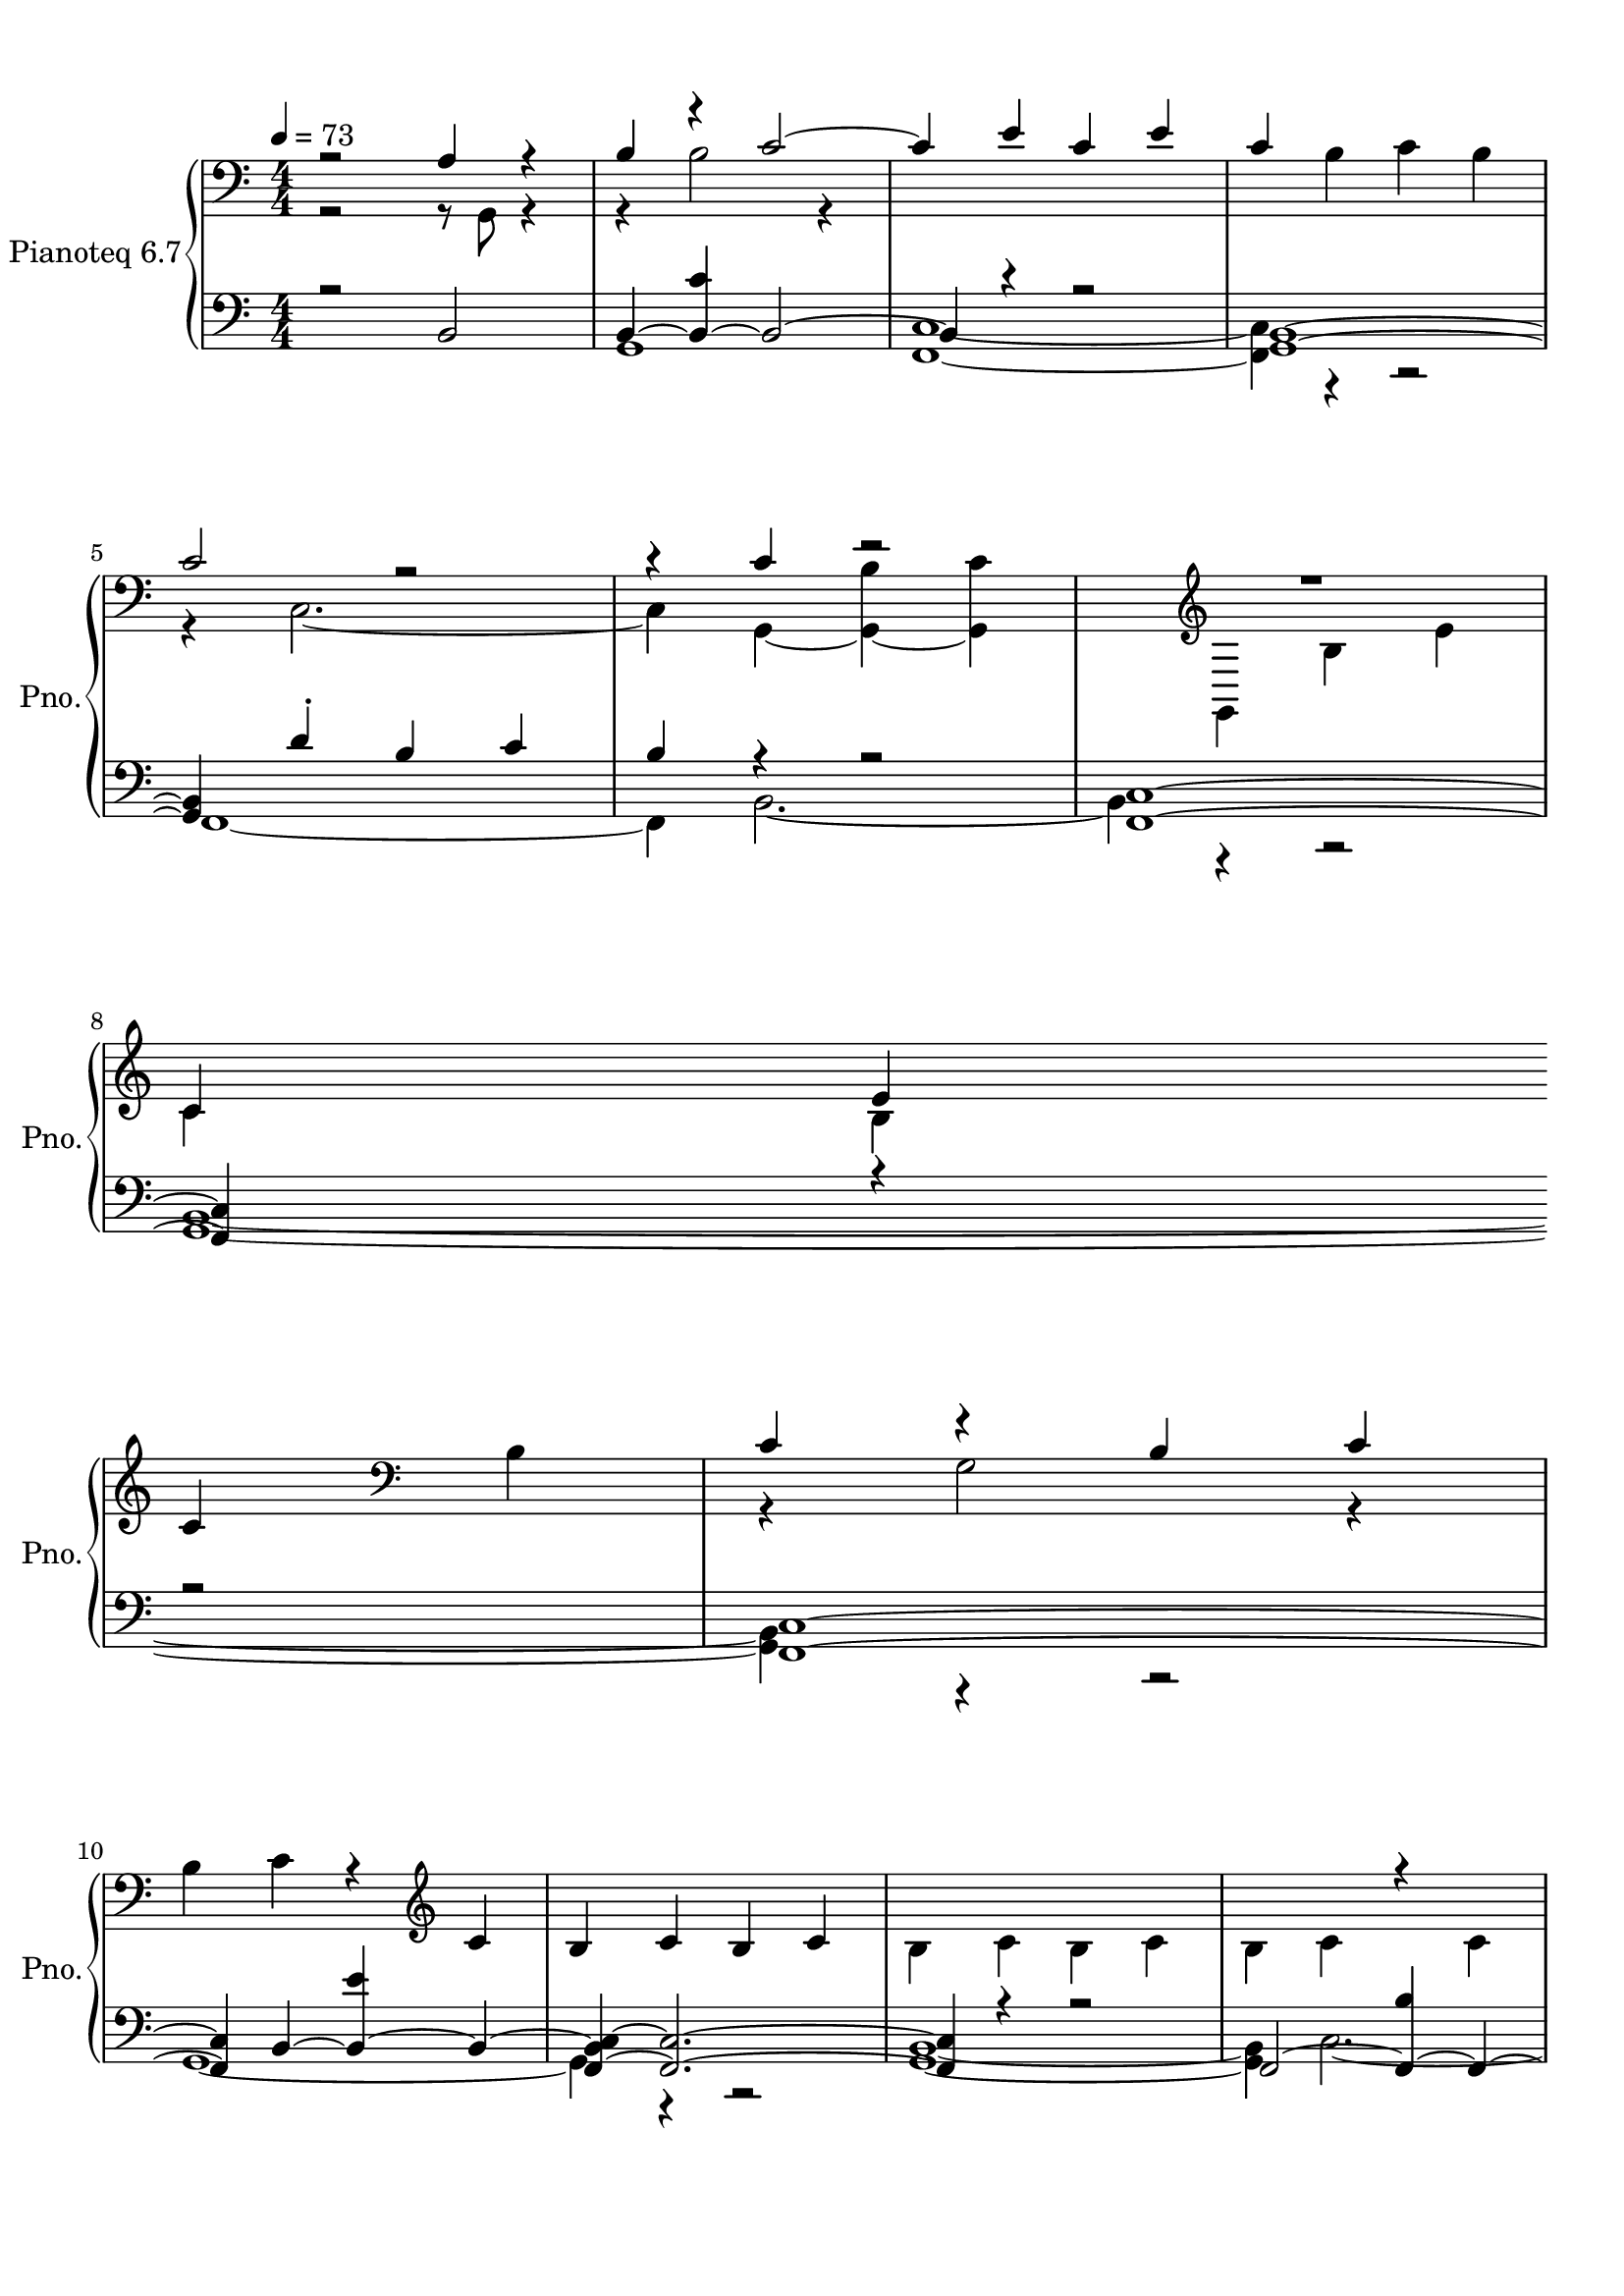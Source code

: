 \version "2.22.1"
% automatically converted by musicxml2ly from /home/metaxis/records/scores/2020-12-09_1041_(Wednesday)_777_notes,_496_seconds.musicxml
\pointAndClickOff

\header {
  encodingsoftware =  "MuseScore 3.6.2"
  encodingdate =  "2021-10-27"
}

#(set-global-staff-size 20.158742857142858)
\paper {

  paper-width = 21.01\cm
  paper-height = 29.69\cm
  top-margin = 1.0\cm
  bottom-margin = 2.0\cm
  left-margin = 1.0\cm
  right-margin = 1.0\cm
  indent = 1.6161538461538463\cm
  short-indent = 0.3402429149797571\cm
}
\layout {
  \context {
    \Score
    skipBars = ##t
    autoBeaming = ##f
  }
}
PartPOneVoiceOne =  {
  \clef "bass" \numericTimeSignature\time 4/4 \key c \major | % 1
  \tempo 4=73 r2 \stemUp a4 r4 | % 2
  \stemUp b4 r4 \stemUp c'2 ~ | % 3
  \stemUp c'4 \stemUp e'4 \stemUp c'4 \stemUp e'4 | % 4
  \stemUp c'4 \clef "bass" \stemDown b4 \stemDown c'4 \stemDown b4 | % 5
  \stemUp c'2 r2 | % 6
  r4 \stemUp c'4 r2 | % 7
  R1 \clef "treble" \break | % 8
  \stemUp c'4 \stemUp e'4 \stemUp c'4 \clef "bass" \stemDown b4 | % 9
  \stemUp c'4 r4 \stemUp b4 \stemUp c'4 | \barNumberCheck #10
  \stemDown b4 \stemDown c'4 r4 \clef "treble" \stemUp c'4 | % 11
  \stemUp b4 \stemUp c'4 \stemUp b4 \stemUp c'4 | % 12
  \stemDown b4 \stemDown c'4 \stemDown b4 \stemDown c'4 | % 13
  \stemDown b4 \stemDown c'4 r4 \stemDown c'4 \break | % 14
  \stemUp b4 \stemUp b,4 ~ \stemUp <b, b>4 ~ \stemUp <b, c'>4 ~ | % 15
  \stemUp <b, b>4 r4 \stemUp b4 \stemUp c'4 | % 16
  \stemUp b2 r2 | % 17
  \stemDown b4 \stemDown g4 \stemDown b4 \stemDown c'4 | % 18
  \stemDown b4 \stemDown g2. | % 19
  r4 \clef "treble" \stemUp c'4 \stemUp e'4 \stemUp c'4 |
  \barNumberCheck #20
  \stemUp b4 \stemUp c'4 \stemUp e'4 \clef "bass" \stemDown c'4 \break
  | % 21
  r8 \stemUp c'4. ~ \stemUp c'4 r4 | % 22
  \stemUp <g, b>2 ~ ~ \stemUp <g, b c'>4 ~ ~ \stemUp <g, c'>4 ~ ~ | % 23
  \stemDown <g, c'>4 \stemDown e'4 \stemDown b4 \stemDown c'4 | % 24
  \stemDown b4 \stemDown g4 \stemDown b4 \stemDown g4 | % 25
  \stemUp b4 \stemUp c'4 r4 \stemUp b4 | % 26
  \stemUp c'4 \stemUp g4 \stemUp b4 \stemUp c'4 | % 27
  \stemDown b4 \clef "treble" \stemUp e'4 \stemUp c'4 \stemUp b4
  \break | % 28
  \stemUp c'4 \stemUp g4 \clef "bass" \stemDown b4 \stemDown c'4 | % 29
  r8 \stemUp g4. r4 \stemUp c'4 | \barNumberCheck #30
  \stemUp b4 \stemUp g4 r8 \stemUp c'8 \stemUp b4 | % 31
  \stemDown g4 \stemDown e'4 r4 \clef "treble" \stemUp b4 | % 32
  \stemUp c'4 \stemUp e'4 \stemUp c'4 \stemUp b4 | % 33
  \stemUp c'4 \clef "bass" r4 \stemUp b4 \stemUp c'4 \break | % 34
  \stemDown b4 \stemDown c'4 \stemDown b4 \clef "treble" \stemUp c'4 | % 35
  \stemUp b4 \stemUp e'4 \stemUp b4 \stemUp c'4 | % 36
  \stemDown b4 \stemDown e'4 \stemDown b4 \stemDown c'4 | % 37
  \stemUp b4 r4 \stemUp b4 ~ \stemUp <b c'>4 | % 38
  r2 \stemUp c'2 | % 39
  r4 \clef "treble" \stemUp e'2 r4 \pageBreak | \barNumberCheck #40
  \stemUp c'4 \stemUp e'4 \stemUp c'4 \clef "bass" \stemDown b4 | % 41
  \stemUp c'4 \stemUp e'4 \stemUp c'4 r4 | % 42
  \stemUp c'2 \stemUp b4 r4 | % 43
  \stemUp c'2 \stemUp b2 | % 44
  g1 | % 45
  <b, c'>1 | % 46
  e'1 | % 47
  b1 | % 48
  \stemDown c'4 \stemDown b4 \stemDown g4 \stemDown b4 | % 49
  \stemDown c'4 \stemDown b4 \stemDown g4 \stemDown b4 |
  \barNumberCheck #50
  \stemDown c'4 \stemDown b4 \stemDown g4 \stemDown b4 \break | % 51
  \stemUp c'4 \stemUp e'4 r4 \stemUp b4 ~ | % 52
  \stemUp b4 \clef "bass" \stemDown g4 \stemDown b4 \stemDown c'4 | % 53
  \stemDown b4 \stemDown g4 \stemDown b4 \stemDown c'4 | % 54
  \stemDown b4 \stemDown g4 \stemDown b4 \stemDown c'4 | % 55
  r4 \stemUp e'4 r4 \stemUp b4 ~ | % 56
  \stemUp b4 r4 r2 | % 57
  \stemDown b4 \stemDown c'2 \stemDown g4 | % 58
  r2 r4 \stemUp b4 ~ \break | % 59
  \stemUp b4 r4 r2 | \barNumberCheck #60
  \stemDown c'2 \stemDown b2 | % 61
  \stemDown e'4 r4 \stemDown b4 \stemDown c'4 | % 62
  \stemDown g4 \stemDown b4 \stemDown c'4 \stemDown b4 | % 63
  \stemDown g4 r4 \stemDown c'4 \stemDown b4 | % 64
  r4 \stemUp b4 \stemUp c'4 \stemUp b4 | % 65
  \stemDown g4 \stemDown b4 \clef "treble" \stemUp c'4 \stemUp b4 | % 66
  \stemUp e'4 \stemUp c'4 \stemUp b4 \stemUp c'4 \break | % 67
  \stemUp g4 r4 \stemUp c'4 \stemUp b4 | % 68
  \stemUp e'4 \stemUp c'4 \stemUp b4 \stemUp c'4 | % 69
  \stemDown g4 \stemDown b4 \stemDown c'4 \stemDown b4 |
  \barNumberCheck #70
  \stemDown g4 \stemDown b4 \stemDown g4 \stemDown b4 | % 71
  \stemDown g4 \stemDown b4 \stemDown g4 \stemDown b4 | % 72
  \stemUp c'4 \stemUp b4 \stemUp c'4 \stemUp b4 | % 73
  \stemUp e'4 r4 \stemUp e'4 ~ \stemUp <c' e'>4 ~ | % 74
  \stemUp c'2 \stemUp e'4 \stemUp c'4 \break | % 75
  \stemUp e'4 \stemUp c'4 \stemUp e'4 \stemUp c'4 | % 76
  r2 \clef "bass" \stemUp c'4 r4 | % 77
  R1 | % 78
  r4 \stemUp b2 r4 | % 79
  \stemUp c'4 \stemUp b4 \stemUp e'4 \stemUp c'4 | \barNumberCheck #80
  \stemUp b4 \stemUp c'4 \clef "bass" \stemDown g4 \stemDown b4 | % 81
  \stemDown c'4 \stemDown b4 \stemDown g4 \stemDown b4 | % 82
  r2 \stemUp c'4 r4 \break | % 83
  R1 | % 84
  \stemDown g4 \stemDown b4 \stemDown g4 \stemDown b4 | % 85
  r4 \stemUp b4 \stemUp g4 r4 | % 86
  r4 \stemUp b4 \stemUp f,4 ~ \stemUp <f, e'>4 ~ | % 87
  \stemDown <f, c'>4 ~ \stemDown <f, e'>4 \stemDown c'4 \stemDown e'4
  | % 88
  r2 \stemUp c'4 r4 | % 89
  r2 \stemUp b4 r4 \pageBreak | \barNumberCheck #90
  \stemUp b2 \clef "treble" r4 \stemUp b4 | % 91
  R1 \clef "bass" | % 92
  \stemUp c'8 [ \stemUp b8 ] r8 \stemUp b8 ~ \stemUp <b c'>4 \stemUp b4
  | % 93
  \stemUp g4 r4 \clef "treble" r8 \stemUp f'8 \stemUp e'4 ~ \break | % 94
  \stemUp e'2 ~ \times 2/3 {
    \stemUp e'4 \stemUp b4 \stemUp c'4
  }
  | % 95
  r2 \stemUp e'2 ~ | % 96
  \stemUp e'2 r4 r8 \stemUp b8 ~ | % 97
  \stemUp b4 r4 r2 | % 98
  r2 r8 \stemUp c'4. -. | % 99
  \stemUp c'4 \stemUp b4 \stemUp e'2 ~ | \barNumberCheck #100
  \stemUp e'2 r8 \stemUp b4. | % 101
  \stemUp b2 ~ \stemUp <b e'>4 ~ \stemUp e'4 ~ \break | % 102
  \stemUp e'2 \stemUp b4 ~ \stemUp <b c'>4 | % 103
  r4 \stemUp c'2. | % 104
  c'1 | % 105
  \times 4/5  {
    \stemDown g4 \stemDown b4 \stemDown c'4 \stemDown b2 ~
  }
  | % 106
  \stemUp b4 \stemUp b4 \times 2/3 {
    \stemUp c'4 ~ \stemUp <b c'>4 ~ \stemUp b4 ~
  }
  | % 107
  \stemUp b2. \stemUp b4 ~ | % 108
  \stemUp b4 r4 \stemUp b2 ~ \break | % 109
  \stemDown b4 ~ \stemDown <b c'>4 \stemDown e'4 \stemDown b4 |
  \barNumberCheck #110
  r2 r4 \stemUp c'4 ~ | % 111
  \stemUp c'4 r4 \stemUp e'2 | % 112
  r2 r4 r8 \stemUp b8 ~ | % 113
  \stemUp b4 r4 r2 \clef "treble" | % 114
  \times 2/3  {
    \stemUp b2 \stemUp c'4 ~
  }
  \stemUp <b c'>4 ~ \stemUp b4 | % 115
  r2 \clef "bass" \stemUp b2 \break | % 116
  R1 | % 117
  \stemDown e'4 \stemDown b4 \stemDown c'4 \stemDown b4 | % 118
  \stemUp e'4 \clef "treble" \stemUp c'4 \stemUp b4 \stemUp c'4 | % 119
  \stemUp e'4 \stemUp c'4 \clef "bass" \stemDown b4 \stemDown g4 |
  \barNumberCheck #120
  \stemDown b4 r4 \clef "treble" \times 2/3 {
    \stemUp b4 \stemUp c'4. \stemUp e'8 ~
  }
  | % 121
  \stemUp e'4 \stemUp c'2 \stemUp c'4 ~ \break | % 122
  \stemUp c'4 \clef "bass" \stemUp c'4 ~ \stemUp <b c'>4 r8 \stemUp c8
  ~ | % 123
  \stemUp c4 ~ \stemDown <c c'>4 ~ \stemDown <c b>4 \stemDown g4 | % 124
  \stemUp b2 r2 | % 125
  \stemUp b4 \clef "treble" r4 \stemUp b4 \stemUp e'4 | % 126
  r4 \stemUp b2 \clef "bass" \stemUp b4 ~ | % 127
  b1 | % 128
  r2 \stemUp b,2 ~ \pageBreak | % 129
  \stemUp b,2. r4 | \barNumberCheck #130
  R1*2 | % 132
  \stemDown e'4 \stemDown b2. | % 133
  \stemUp e'4 r4 r4 \stemUp e'4 ~ | % 134
  \stemUp e'4 r4 r4 \stemUp b,4 ~ | % 135
  \stemUp <b, b>2. r4 | % 136
  \stemUp b2. r4 | % 137
  \stemUp g2. \stemUp b4 | % 138
  r2 r4 \stemUp c'4 ~ \break | % 139
  \stemUp c'4 r4 r4 \stemUp b4 | \barNumberCheck #140
  r4 \stemUp c'4 r4 \stemUp c'4 | % 141
  r2 r4 \stemUp e'4 | % 142
  r4 r8 \stemUp g8 ~ \stemUp g4 r4 | % 143
  \times 4/5  {
    \stemDown g4 \stemDown b4 \clef "treble" \stemUp c'4 \stemUp b4
    \stemUp e'4 ~
  }
  \break | % 144
  \stemUp <c' e'>4 \stemUp b4 \stemUp c'4 \stemUp e'4 | % 145
  \stemUp c'4 \clef "bass" \stemDown b4 \stemDown c'4 \stemDown g4 | % 146
  \stemDown b4 \stemDown c'4 \clef "treble" \stemUp e'2 ~ | % 147
  e'1 ~ | % 148
  e'1 ~ | % 149
  e'1 ~ | \barNumberCheck #150
  \stemUp e'4 r4 r2 \bar "|."
}

PartPOneVoiceTwo =  {
  \clef "bass" \numericTimeSignature\time 4/4 \key c \major | % 1
  r2 r8 \stemDown g,8 r4 | % 2
  r4 \stemDown b2 r4 s4*5 \clef "bass" s2. | % 5
  r4 \stemDown c2. ~ | % 6
  \stemDown c4 \stemDown g,4 ~ \stemDown <g, b>4 ~ \stemDown <g, c'>4
  ~ s4 \clef "treble" | % 7
  \stemDown g,4 \stemDown b4 \stemDown e'4 \stemDown c'4 \stemDown b4
  \break s4 \clef "bass" s4 | % 9
  r4 \stemDown g2 r4 s2. \clef "treble" s4*13 \break | % 14
  r4 \stemDown g4 r2 | % 15
  r4 \stemDown g2 r4 | % 16
  r4 \stemDown g4 \stemDown b4 \stemDown c'4 s4*9 \clef "treble" s1.
  \clef "bass" s4 \break | % 21
  \stemDown b4 \stemDown c2. ~ | % 22
  \stemDown c4 r4 r2 s1*2 | % 25
  r4 \stemDown c2. ~ | % 26
  \stemDown c4 r4 r2 s4 \clef "treble" s2. \break s2 \clef "bass" s2 | % 29
  \stemDown b4 \stemDown c2. ~ | \barNumberCheck #30
  \stemDown c4 r4 r2 s2. \clef "treble" s1. \clef "bass" | % 33
  r4 s4 r4 \break s2. \clef "treble" s4*9 | % 37
  r4 \stemDown g2 r4 | % 38
  \stemDown b4 \stemDown g4 r4 \stemDown g4 ~ s4 \clef "treble" | % 39
  r4 \stemDown c'4 \stemDown b4 \pageBreak s2. \clef "bass" s4 | % 41
  r2 r4 \stemDown b4 ~ | % 42
  \stemDown b4 r4 r4 \stemDown g4 ~ | % 43
  \stemDown g4 r4 r2 s1*7 \break | % 51
  r2 \stemDown c'2 s4 \clef "bass" s4*11 | % 55
  \stemDown b4 \stemDown b,4 ~ \stemDown <b, c'>4 ~ \stemDown b,4 ~ | % 56
  \stemDown <b, g>2 \stemDown b4 \stemDown c'4 s1 | % 58
  \times 2/3  {
    \stemDown b2 \stemDown c'4 ~
  }
  \stemDown c'4 r4 \break | % 59
  \stemDown g2 ~ \stemDown <g b>4 ~ \stemDown b4 s1*4 | % 64
  \stemDown g2 r2 s2 \clef "treble" s1. \break s1*6 | % 73
  r4 \stemDown c'2 r4 s1 \break s4*5 \clef "bass" | % 76
  \stemDown <e' b>4 \stemDown b,4 ~ \stemDown <b, b>4 ~ | % 77
  \stemDown <b, c'>4 ~ \stemDown <b, b>4 \stemDown c'4 \stemDown b4 | % 78
  \stemDown c'4 r4 \stemDown g4 \stemDown b4 s1. \clef "bass" s1. | % 82
  \stemDown g4 \stemDown b4 \stemDown c2 ~ \break | % 83
  \stemDown <c g>4 ~ \stemDown <c b>4 \stemDown g4 \stemDown b4 s1 | % 85
  \stemDown g2 r2 | % 86
  \stemDown g4. \stemDown c'8 ~ \stemDown c'4 r4 s1 | % 88
  \stemDown c'4 \stemDown e'4 \stemDown f,2 ~ | % 89
  \stemDown f,2 \stemDown g,4 ~ \stemDown <g, g>4 ~ \pageBreak s2
  \clef "treble" | \barNumberCheck #90
  \stemDown g,4 ~ \stemDown g,4 \stemDown g4 \stemDown c'4 r8
  \stemDown c'8 ~ \clef "bass" | % 91
  \stemDown c'8 [ \stemDown b8 ] \stemDown g4 -. \stemDown c'8 [
  \stemDown b8 ] \stemDown g4 -. | % 92
  r4 \stemDown g4 r2 \clef "treble" | % 93
  r2 \stemDown c'8. [ \stemDown c'16 ~ ] \stemDown c'4 \break s4 | % 95
  \stemDown b4 \stemDown c'4 r2 | % 96
  r4 \stemDown c'4 \stemDown b4 \stemDown c'4 -. | % 97
  e'1 ~ | % 98
  \stemDown e'2. \stemDown b4 s1 | \barNumberCheck #100
  r2 \stemDown c'4 \stemDown c'4 ~ | % 101
  \stemDown c'4 r4 r2 \break | % 102
  r4 r8 \stemDown c'8 ~ \stemDown c'4 r4 | % 103
  \stemDown b4 r4 \stemDown b8. -. [ \stemDown b16 -. ] \stemDown b4 | % 104
  \times 2/3  {
    r4 \stemDown b2 ~
  }
  \stemDown b2 s1 | % 106
  \stemDown g2 r2 | % 107
  r2 \stemDown g2 | % 108
  \stemDown c'2. r4 \break s1 | \barNumberCheck #110
  \stemDown c'4 \stemDown g4 \stemDown b4 r4 | % 111
  \stemDown b2 ~ \stemDown <c b>4 ~ \stemDown c4 ~ | % 112
  \stemDown <c b>4 ~ \stemDown <c c'>4 \stemDown e'4 \stemDown c'4 -.
  s2. \clef "treble" | % 113
  \stemDown c'4 ~ \stemDown g4 \stemDown c'4 \stemDown b4 \stemDown c'4
  s2 \clef "bass" | % 115
  r4 r8 \stemDown b,8 ~ \stemDown c'8 ~ \break | % 116
  \stemDown b,4 ~ \stemDown c'4 \stemDown b,4 ~ \stemDown b,4 ~
  \stemDown b4 \stemDown b,4 \stemDown c'4 s8 \clef "treble" | % 118
  b,1 s4 \clef "bass" s1 \clef "treble" s2 | % 121
  \stemDown b2 \stemDown b2 \break s8 \clef "bass" | % 122
  r8 -. s4 r4 \stemDown g4 s1 | % 124
  r4 \stemDown c'4 \stemDown b4 \stemDown <d g>4 -. s4 \clef "treble"
  | % 125
  r4 s4 r4 s2 \clef "bass" | % 126
  \stemDown c'4 r4 \stemDown g4. \stemDown f,8 ~ | % 127
  \stemDown <f, f, e'>2 ~ ~ ~ | % 128
  \stemDown <f, e'>2 ~ \stemDown e'2 ~ \pageBreak | % 129
  \stemDown e'4 r4 \stemDown <c b>2 ~ ~ | \barNumberCheck #130
  \stemDown <g, c b>4 ~ ~ \stemDown <g, b>2. ~ ~ | % 131
  <g, b>1 s1 | % 133
  r4 \stemDown b2. | % 134
  \stemDown b2. ~ \stemDown b8 [ \stemDown g8 ~ ] | % 135
  \stemDown g4 r4 r4 \stemDown g4 ~ | % 136
  \stemDown g4 r4 r4 \stemDown c'4 ~ | % 137
  \stemDown c'4 r4 r2 | % 138
  \stemDown e'2. \stemDown g,4 ~ \break | % 139
  \stemDown <g, g>2. r8 \stemDown c'8 ~ | \barNumberCheck #140
  \stemDown <b c'>4 r8 \stemDown g8 ~ \stemDown <g b>4 r8 \stemDown b8
  ~ | % 141
  \stemDown <g b>4 \stemDown b4 \stemDown c'8 [ \stemDown b8 ]
  \stemDown b,4 ~ | % 142
  \stemDown b,4. ~ \stemDown <f, b,>8 ~ \stemDown <f, b>4 ~ \stemDown
  <f, c'>8 ~ [ \stemDown <f, b>8 ] s1*2/5 \clef "treble" s1*3/5 \break
  s4*5 \clef "bass" s4*5 \clef "treble" s2*9 \bar "|."
}

PartPOneVoiceFive =  {
  \clef "bass" \numericTimeSignature\time 4/4 \key c \major | % 1
  r2 \stemUp b,2 | % 2
  \stemUp b,4 ~ \stemUp <b, c'>4 ~ \stemUp b,2 ~ | % 3
  \stemUp b,4 r4 r2 | % 4
  <g, b,>1 ~ ~ | % 5
  \stemUp <g, b,>4 \stemUp d'4 -. \stemUp b4 \stemUp c'4 | % 6
  \stemUp b4 r4 r2 | % 7
  <f, c>1 ~ ~ \break | % 8
  \stemUp <f, c>4 r4 r2 | % 9
  <f, c>1 ~ ~ | \barNumberCheck #10
  \stemUp <f, c>4 \stemUp b,4 ~ \stemUp <b, e'>4 ~ \stemUp b,4 ~ | % 11
  \stemUp <f, b, c>4 ~ ~ \stemUp <f, c>2. ~ ~ | % 12
  \stemUp <f, c>4 r4 r2 | % 13
  \stemUp f,2 ~ \stemUp <f, b>4 ~ \stemUp f,4 ~ \break | % 14
  \stemUp <f, g,>4 ~ \stemUp g,2. ~ | % 15
  \stemUp g,4 r4 r2 | % 16
  <g, b,>1 ~ ~ | % 17
  \stemUp <f, g, b, c>4 ~ ~ \stemUp <f, c>2. ~ ~ | % 18
  \stemUp <f, c>4 \stemUp <g, b,>2. | % 19
  R1 | \barNumberCheck #20
  <g, b,>1 ~ ~ \break | % 21
  \stemUp <g, b,>4 r4 \stemUp e'2 ~ | % 22
  \stemUp <b, e'>4 ~ \stemUp b,2. ~ | % 23
  \stemUp b,4 r4 r2 | % 24
  <g, b,>1 ~ ~ | % 25
  \stemUp <g, b,>4 r4 \stemUp e'4 r4 | % 26
  <g, b,>1 ~ ~ | % 27
  \stemUp <g, b,>4 r4 r2 \break | % 28
  <g, b,>1 ~ ~ | % 29
  \stemUp <g, b,>4 r4 \stemUp b4 r4 | \barNumberCheck #30
  <g, b,>1 ~ ~ | % 31
  \stemUp <g, b,>4 r4 \stemUp c'4 r4 | % 32
  <g, b,>1 ~ ~ | % 33
  \stemUp <g, b,>4 r4 r2 \break | % 34
  <g, b,>1 ~ ~ | % 35
  \stemUp <g, b,>4 r4 r2 | % 36
  <g, b,>1 ~ ~ | % 37
  \stemUp <g, b,>4 r4 r2 | % 38
  \stemUp b,2 ~ \stemUp <b, b>4 ~ \stemUp b,4 ~ | % 39
  \stemUp <f, b, c>4 ~ ~ \stemUp <f, c>2. ~ ~ \pageBreak |
  \barNumberCheck #40
  \stemUp <f, c>4 r4 r2 | % 41
  <f, c>1 ~ ~ | % 42
  \stemUp <f, c>2 \stemUp <g, b,>2 ~ ~ | % 43
  <g, b,>1 | % 44
  <f, c>1 | % 45
  g,1 | % 46
  <f, c>1 | % 47
  <g, b,>1 | % 48
  <f, c>1 | % 49
  <g, b,>1 | \barNumberCheck #50
  <f, c>1 \break | % 51
  R1 | % 52
  <f, c>1 ~ ~ | % 53
  \stemUp <f, c>4 r4 r2 | % 54
  <f, c>1 ~ ~ | % 55
  \stemUp <f, c>4 r4 r2 | % 56
  r4 \stemUp f,4 ~ \stemUp <f, c>2 ~ ~ | % 57
  \stemUp <f, c>2 \stemUp b,2 ~ | % 58
  b,1 ~ \break | % 59
  \stemUp <f, b, c>4 ~ ~ \stemUp <f, c>2. ~ ~ | \barNumberCheck #60
  <f, c>1 | % 61
  r8 \stemUp g,8 ~ \stemUp <g, c'>4 ~ \stemUp g,2 | % 62
  <f, c>1 | % 63
  r8 \stemUp b,8 ~ \stemUp <b, b>4 ~ \stemUp b,2 | % 64
  <f, c>1 | % 65
  <g, b,>1 | % 66
  <f, c>1 \break | % 67
  r8 \stemUp b,8 ~ \stemUp <b, b>4 ~ \stemUp b,2 | % 68
  <f, c>1 | % 69
  <g, b,>1 | \barNumberCheck #70
  <f, c>1 | % 71
  <g, b,>1 | % 72
  <f, c>1 ~ ~ | % 73
  <f, c>1 ~ ~ | % 74
  \stemUp <f, c>4 r4 \stemUp <f, c>2 ~ ~ \break | % 75
  \stemUp <f, c>2 \stemUp <f, c>2 ~ ~ | % 76
  \stemUp <f, c>2 \stemUp g,2 ~ | % 77
  \stemUp g,2 \stemUp b,2 ~ | % 78
  \stemUp b,2 ~ \stemUp <f, b, c>4 ~ ~ \stemUp <f, c>4 ~ ~ | % 79
  \stemUp <f, c>2 \stemUp <g, b,>2 ~ ~ | \barNumberCheck #80
  \stemUp <g, b,>2 \stemUp <f, c>2 ~ ~ | % 81
  \stemUp <f, c>2 \stemUp <g, b,>2 ~ ~ | % 82
  \stemUp <g, b,>2 r4 \stemUp b4 \break | % 83
  r2 \stemUp <g, b,>2 ~ ~ | % 84
  \stemUp <g, b,>2 \stemUp <f, c>2 ~ ~ | % 85
  \stemUp <f, c>2 r4 \stemUp b4 ~ | % 86
  \stemUp b4 r4 \stemUp c2 ~ | % 87
  \stemUp c2 \stemUp <g, b,>2 ~ ~ | % 88
  \stemUp <g, b,>2 r4 \stemUp e'4 | % 89
  \stemUp c'4 \stemUp e'4 \stemUp b,2 ~ \pageBreak | \barNumberCheck
  #90
  \stemUp b,2 r2 | % 91
  \stemUp <g, b,>4. ~ ~ \stemUp <g, b, b>8 ~ ~ \stemUp <g, b,>4
  \stemUp c8 ~ [ \stemUp <c b>8 ~ ] | % 92
  \stemUp c4 \stemUp <g, b,>2. | % 93
  r8 \stemUp c8 ~ \stemUp <c b>4 ~ \stemUp c2 ~ \break | % 94
  \stemUp c2 ~ \stemUp <g, b, c>4 ~ ~ \stemUp <g, b,>4 ~ ~ | % 95
  <g, b,>1 ~ ~ | % 96
  \stemUp <g, b,>2 \stemUp <f, c>2 ~ ~ | % 97
  <f, c>1 ~ ~ | % 98
  \stemUp <f, c>4 r4 \stemUp <f, c>2 ~ ~ | % 99
  <f, c>1 ~ ~ | \barNumberCheck #100
  <f, c>1 ~ ~ | % 101
  <f, c>1 ~ ~ \break | % 102
  <f, c>1 | % 103
  <f, c>1 ~ ~ | % 104
  \stemUp <f, c>2. r4 | % 105
  <f, c>1 | % 106
  <f, c>1 ~ ~ | % 107
  \stemUp <f, c>2. r4 | % 108
  R1 \break | % 109
  r2 \stemUp <f, c>2 | \barNumberCheck #110
  <f, c>1 ~ ~ | % 111
  \stemUp <f, c>2 r4 \stemUp c'4 | % 112
  r2 \stemUp <f, c>2 ~ ~ | % 113
  \stemUp <f, c>4 r4 \stemUp <f, c>2 ~ ~ | % 114
  <f, c>1 ~ ~ | % 115
  \stemUp <f, c>2 r2 \break | % 116
  r4 \stemUp e'4 r2 | % 117
  <f, c>1 | % 118
  g,1 | % 119
  <f, c>1 | \barNumberCheck #120
  r8 \stemUp g,8 ~ \stemUp <g, c'>4 ~ \stemUp g,4 ~ \stemUp <f, g, c>4
  ~ ~ | % 121
  \stemUp <f, c>2. ~ ~ \stemUp <f, g, b, c>4 ~ ~ \break | % 122
  \stemUp <g, b,>2. r4 | % 123
  \stemUp b4 r4 \stemUp <g, b,>2 ~ ~ | % 124
  \stemUp <g, b,>2. r4 | % 125
  r2 \stemUp <g, b,>2 ~ ~ | % 126
  \stemUp <g, b,>2. ~ ~ \stemUp <g, b, c>4 ~ | % 127
  c1 ~ | % 128
  \stemUp c2 r2 \pageBreak | % 129
  \stemUp g2 ~ \stemUp <f, g>4 ~ \stemUp f,4 ~ | \barNumberCheck #130
  \stemUp <f, b,>4 ~ \stemUp b,2. ~ | % 131
  b,1 | % 132
  <f, c>1 | % 133
  r2 r4 \stemUp <f, c>4 ~ ~ | % 134
  <f, c>1 | % 135
  r2 \stemUp <f, c>2 ~ ~ | % 136
  \stemUp <f, c>2. r4 | % 137
  r2 \stemUp <f, c>2 ~ ~ | % 138
  \stemUp <f, c>2. r4 \break | % 139
  r2 \stemUp <f, c>2 ~ ~ | \barNumberCheck #140
  \stemUp <f, c>2 r2 | % 141
  \stemUp <f, c>2. r8 \stemUp c'8 ~ | % 142
  \stemUp <b c'>4 \stemUp c'4 \stemUp c2 | % 143
  r2 r4 \stemUp <f, c>4 ~ ~ \break | % 144
  \stemUp <f, c>2. r4 | % 145
  r2 \stemUp <f, c>2 ~ ~ | % 146
  <f, c>1 ~ ~ | % 147
  <f, c>1 ~ ~ | % 148
  <f, c>1 ~ ~ | % 149
  <f, c>1 ~ ~ | \barNumberCheck #150
  \stemUp <f, c>4 r4 r2 \bar "|."
}

PartPOneVoiceSix =  {
  \clef "bass" \numericTimeSignature\time 4/4 \key c \major s1 | % 2
  g,1 | % 3
  <f, c>1 ~ ~ | % 4
  \stemDown <f, c>4 r4 r2 | % 5
  f,1 ~ | % 6
  \stemDown f,4 \stemDown b,2. ~ | % 7
  \stemDown b,4 r4 r2 \break | % 8
  <g, b,>1 ~ ~ | % 9
  \stemDown <g, b,>4 r4 r2 | \barNumberCheck #10
  g,1 ~ | % 11
  \stemDown g,4 r4 r2 | % 12
  <g, b,>1 ~ ~ | % 13
  \stemDown <g, b,>4 \stemDown c2. ~ \break | % 14
  \stemDown c4 r4 r2 | % 15
  <f, c>1 ~ ~ | % 16
  \stemDown <f, c>4 r4 r2 s1*2 | % 19
  <f, c>1 ~ ~ | \barNumberCheck #20
  \stemDown <f, c>4 r4 r2 \break | % 21
  f,1 ~ | % 22
  \stemDown f,4 r4 r2 | % 23
  <f, c>1 ~ ~ | % 24
  \stemDown <f, c>4 r4 r2 | % 25
  r4 \stemDown f,2. ~ | % 26
  \stemDown f,4 r4 r2 | % 27
  <f, c>1 ~ ~ \break | % 28
  \stemDown <f, c>4 r4 r2 | % 29
  f,1 ~ | \barNumberCheck #30
  \stemDown f,4 r4 r2 | % 31
  <f, c>1 ~ ~ | % 32
  \stemDown <f, c>4 r4 r2 | % 33
  <f, c>1 ~ ~ \break | % 34
  \stemDown <f, c>4 r4 r2 | % 35
  <f, c>1 ~ ~ | % 36
  \stemDown <f, c>4 r4 r2 | % 37
  <f, c>1 ~ ~ | % 38
  \stemDown <f, c>4 \stemDown g,2. ~ | % 39
  \stemDown g,4 r4 r2 \pageBreak | \barNumberCheck #40
  <g, b,>1 ~ ~ | % 41
  \stemDown <g, b,>4 r4 r2 s1*9 \break | % 51
  <g, b,>1 ~ ~ | % 52
  \stemDown <g, b,>4 r4 r2 | % 53
  <g, b,>1 ~ ~ | % 54
  \stemDown <g, b,>4 r4 r2 | % 55
  g,1 ~ | % 56
  \stemDown g,2 r2 | % 57
  r2 \stemDown g,2 ~ | % 58
  g,1 \break s1*2 | % 61
  b,1 s1 | % 63
  g,1 s1*3 \break | % 67
  g,1 s1*7 \break s1*2 | % 77
  r2 \stemDown g,2 ~ | % 78
  \stemDown g,2 r2 s1*3 | % 82
  r2 \stemDown f,2 ~ \break | % 83
  \stemDown f,2 r2 s1 | % 85
  r2 \stemDown <g, b,>2 ~ ~ | % 86
  \stemDown <g, b,>2 r2 s1 | % 88
  r2 \stemDown c2 ~ | % 89
  \stemDown c2 r2 \pageBreak | \barNumberCheck #90
  r2 \stemDown <f, c>2 ~ ~ | % 91
  \stemDown <f, c>4 r4 \stemDown f,2 ~ | % 92
  \stemDown f,4 r4 r2 | % 93
  f,1 ~ \break | % 94
  \stemDown f,2. r4 s1*7 \break s1*7 \break s1*2 | % 111
  r2 \stemDown f,2 ~ | % 112
  \stemDown f,4 r4 r2 s1*2 | % 115
  r2 r4 \stemDown g,4 ~ \break | % 116
  g,1 s1*3 | \barNumberCheck #120
  b,1 s1 \break | % 122
  r2 r4 \stemDown f,4 ~ | % 123
  \stemDown f,2. r4 | % 124
  r2 r4 \stemDown <f, c>4 ~ ~ | % 125
  \stemDown <f, c>2. r4 s1*2 | % 128
  r2 \stemDown g,2 ~ \pageBreak | % 129
  \stemDown g,2. r4 s1*3 | % 133
  <g, b,>1 | % 134
  r2 r4 \stemDown g,4 ~ | % 135
  \stemDown g,2. r4 | % 136
  r2 \stemDown <g, b,>2 ~ ~ | % 137
  \stemDown <g, b,>2. r4 | % 138
  r2 \stemDown b,2 ~ \break | % 139
  \stemDown b,2. r4 | \barNumberCheck #140
  r2 \stemDown <g, b,>2 ~ ~ | % 141
  \stemDown <g, b,>4 r4 \stemDown g,2 ~ | % 142
  \stemDown g,2 r2 | % 143
  <g, b,>1 \break | % 144
  r2 \stemDown <g, b,>2 ~ ~ | % 145
  \stemDown <g, b,>2. r4 s1*5 \bar "|."
}


% The score definition
\score {
  <<

    \new PianoStaff
    <<
      \set PianoStaff.instrumentName = "Piano, Pianoteq 6.7"
      \set PianoStaff.shortInstrumentName = "Pno."

      \context Staff = "1" <<
        \mergeDifferentlyDottedOn\mergeDifferentlyHeadedOn
        \context Voice = "PartPOneVoiceOne" {  \voiceOne \PartPOneVoiceOne }
        \context Voice = "PartPOneVoiceTwo" {  \voiceTwo \PartPOneVoiceTwo }
      >> \context Staff = "2" <<
        \mergeDifferentlyDottedOn\mergeDifferentlyHeadedOn
        \context Voice = "PartPOneVoiceFive" {  \voiceOne \PartPOneVoiceFive }
        \context Voice = "PartPOneVoiceSix" {  \voiceTwo \PartPOneVoiceSix }
      >>
    >>

  >>
  \layout {}
  % To create MIDI output, uncomment the following line:
    \midi {\tempo 4 = 73 }
}

